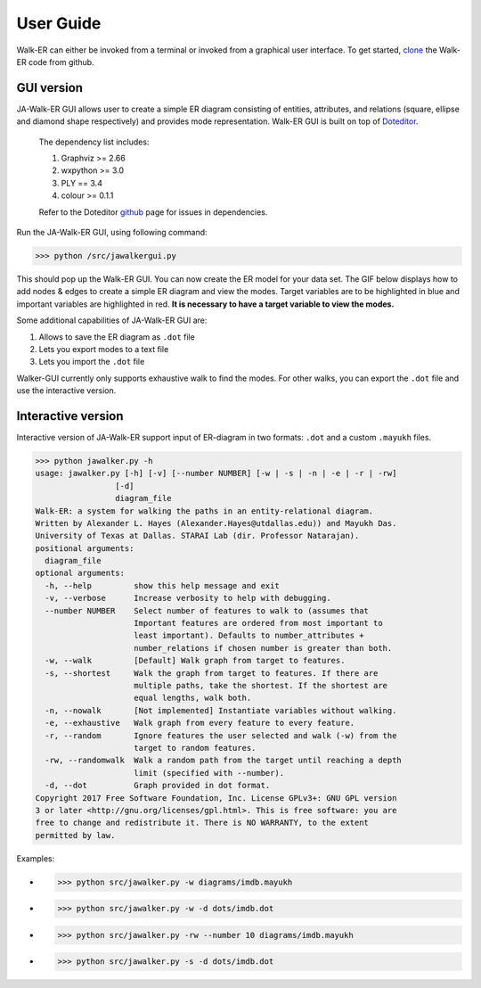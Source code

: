 ==========
User Guide
==========


Walk-ER can either be invoked from a terminal or invoked from a graphical user interface. To get started, clone_ the Walk-ER code from github.


GUI version
-----------

JA-Walk-ER GUI allows user to create a simple ER diagram consisting of entities, attributes, and relations (square, ellipse and diamond shape respectively) and provides mode representation. Walk-ER GUI is built on top of Doteditor_.

    The dependency list includes:

    1. Graphviz >= 2.66
    #. wxpython >= 3.0
    #. PLY == 3.4
    #. colour >= 0.1.1

    Refer to the Doteditor github_ page for issues in dependencies.

Run the JA-Walk-ER GUI, using following command:

>>> python /src/jawalkergui.py

This should pop up the Walk-ER GUI. You can now create the ER model for your data set. The GIF below displays how to add nodes & edges to create a simple ER diagram and view the modes. Target variables are to be highlighted in blue and important variables are highlighted in red. **It is necessary to have a target variable to view the modes.**


.. image:: ../images/webkb.gif


Some additional capabilities of JA-Walk-ER GUI are:

1. Allows to save the ER diagram as ``.dot`` file
#. Lets you export modes to a text file
#. Lets you import the ``.dot`` file

Walker-GUI currently only supports exhaustive walk to find the modes. For other walks, you can export the ``.dot`` file and use the interactive version.



Interactive version
-------------------

Interactive version of JA-Walk-ER support input of ER-diagram in two formats: ``.dot`` and a custom ``.mayukh`` files.


>>> python jawalker.py -h
usage: jawalker.py [-h] [-v] [--number NUMBER] [-w | -s | -n | -e | -r | -rw]
                 [-d]
                 diagram_file
Walk-ER: a system for walking the paths in an entity-relational diagram.
Written by Alexander L. Hayes (Alexander.Hayes@utdallas.edu)) and Mayukh Das.
University of Texas at Dallas. STARAI Lab (dir. Professor Natarajan).
positional arguments:
  diagram_file
optional arguments:
  -h, --help         show this help message and exit
  -v, --verbose      Increase verbosity to help with debugging.
  --number NUMBER    Select number of features to walk to (assumes that
                     Important features are ordered from most important to
                     least important). Defaults to number_attributes +
                     number_relations if chosen number is greater than both.
  -w, --walk         [Default] Walk graph from target to features.
  -s, --shortest     Walk the graph from target to features. If there are
                     multiple paths, take the shortest. If the shortest are
                     equal lengths, walk both.
  -n, --nowalk       [Not implemented] Instantiate variables without walking.
  -e, --exhaustive   Walk graph from every feature to every feature.
  -r, --random       Ignore features the user selected and walk (-w) from the
                     target to random features.
  -rw, --randomwalk  Walk a random path from the target until reaching a depth
                     limit (specified with --number).
  -d, --dot          Graph provided in dot format.
Copyright 2017 Free Software Foundation, Inc. License GPLv3+: GNU GPL version
3 or later <http://gnu.org/licenses/gpl.html>. This is free software: you are
free to change and redistribute it. There is NO WARRANTY, to the extent
permitted by law.



Examples:

* >>> python src/jawalker.py -w diagrams/imdb.mayukh

* >>> python src/jawalker.py -w -d dots/imdb.dot

* >>> python src/jawalker.py -rw --number 10 diagrams/imdb.mayukh

* >>> python src/jawalker.py -s -d dots/imdb.dot



.. _Doteditor: http://vincenthee.github.io/DotEditor/
.. _github: https://github.com/vincenthEE/DotEditor
.. _clone: https://github.com/harshakokel/Walk-ER

